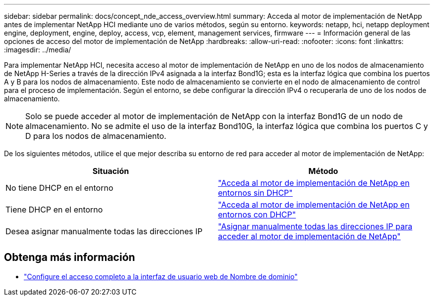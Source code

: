 ---
sidebar: sidebar 
permalink: docs/concept_nde_access_overview.html 
summary: Acceda al motor de implementación de NetApp antes de implementar NetApp HCI mediante uno de varios métodos, según su entorno. 
keywords: netapp, hci, netapp deployment engine, deployment, engine, deploy, access, vcp, element, management services, firmware 
---
= Información general de las opciones de acceso del motor de implementación de NetApp
:hardbreaks:
:allow-uri-read: 
:nofooter: 
:icons: font
:linkattrs: 
:imagesdir: ../media/


[role="lead"]
Para implementar NetApp HCI, necesita acceso al motor de implementación de NetApp en uno de los nodos de almacenamiento de NetApp H-Series a través de la dirección IPv4 asignada a la interfaz Bond1G; esta es la interfaz lógica que combina los puertos A y B para los nodos de almacenamiento. Este nodo de almacenamiento se convierte en el nodo de almacenamiento de control para el proceso de implementación. Según el entorno, se debe configurar la dirección IPv4 o recuperarla de uno de los nodos de almacenamiento.


NOTE: Solo se puede acceder al motor de implementación de NetApp con la interfaz Bond1G de un nodo de almacenamiento. No se admite el uso de la interfaz Bond10G, la interfaz lógica que combina los puertos C y D para los nodos de almacenamiento.

De los siguientes métodos, utilice el que mejor describa su entorno de red para acceder al motor de implementación de NetApp:

|===
| Situación | Método 


| No tiene DHCP en el entorno | link:task_nde_access_no_dhcp.html["Acceda al motor de implementación de NetApp en entornos sin DHCP"] 


| Tiene DHCP en el entorno | link:task_nde_access_dhcp.html["Acceda al motor de implementación de NetApp en entornos con DHCP"] 


| Desea asignar manualmente todas las direcciones IP | link:task_nde_access_manual_ip.html["Asignar manualmente todas las direcciones IP para acceder al motor de implementación de NetApp"] 
|===
[discrete]
== Obtenga más información

* link:task_nde_access_ui_fqdn.html["Configure el acceso completo a la interfaz de usuario web de Nombre de dominio"^]

